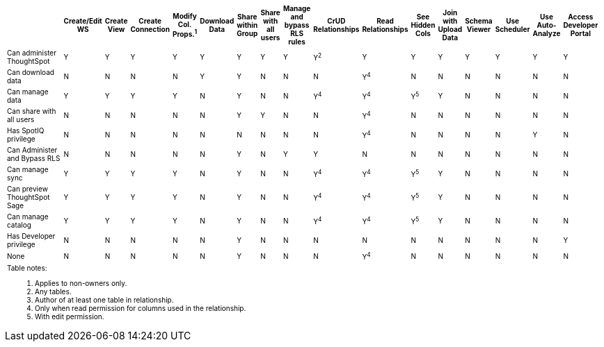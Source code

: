 ++++
<table id="matrix" class="wide_table" style="font-size:10px;">
 <colgroup>
      <col style="width:32%;">
      <col style="width:4%;">
      <col style="width:4%;">
      <col style="width:4%;">
      <col style="width:4%;">
      <col style="width:4%;">
      <col style="width:4%;">
      <col style="width:4%;">
      <col style="width:4%;">
      <col style="width:4%;">
      <col style="width:4%;">
      <col style="width:4%;">
      <col style="width:4%;">
      <col style="width:4%;">
      <col style="width:4%;">
      <col style="width:4%;">
      <col style="width:4%;">
      <col style="width:4%;"></colgroup>
   <thead>
    <tr>
     <th>
      <div><span></span></div>
     </th>
         <th class="rotate">
           <div><span>
            Create/Edit WS
            </span>
           </div>
         </th>
         <th class="rotate">
          <div><span>
           Create View
           </span>
          </div>
         </th>
         <th class="rotate">
          <div><span>
           Create Connection
            </span>
          </div>
          </th>
         <th class="rotate">
          <div><span>
           Modify Col. Props.<sup>1</sup>
            </span></div></th>
         <th class="rotate">
          <div><span>
           Download Data
           </span>
           </div>
           </th>
         <th class="rotate">
           <div><span>
            Share within Group
            </span>
          </div>
          </th>
         <th class="rotate">
           <div><span>
           Share with all users
           </span>
          </div>
          </th>
         <th class="rotate">
           <div><span>
           Manage and bypass RLS rules
           </span></div>
          </th>
         <th class="rotate">
           <div><span>
            CrUD Relationships
            </span>
          </div>
          </th>
         <th class="rotate">
           <div><span>
            Read Relationships
            </span>
          </div>
         </th>
         <th class="rotate">
           <div><span>
            See Hidden Cols
            </span>
          </div>
         </th>
         <th class="rotate">
           <div><span>
            Join with Upload Data
            </span>
          </div>
         </th>
         <th class="rotate">
           <div><span>
            Schema Viewer
            </span>
          </div>
        </th>
         <th class="rotate">
           <div><span>
            Use Scheduler
          </span>
          </div>
          </th>
         <th class="rotate">
           <div><span>
            Use Auto-Analyze
            </span>
            </div>
          </th>
         <th class="rotate">
           <div><span>
            Access Developer Portal
            </span>
            </div>
            </th>
          </tr>
   </thead>
   <tbody>
    <tr>
         <td>Can administer ThoughtSpot</td>
         <td>Y</td>
         <td>Y</td>
         <td>Y</td>
         <td>Y</td>
         <td>Y</td>
         <td>Y</td>
         <td>Y</td>
         <td>Y</td>
         <td>Y<sup>2</sup></td>
         <td>Y</td>
         <td>Y</td>
         <td>Y</td>
         <td>Y</td>
         <td>Y</td>
         <td>Y</td>
         <td>Y</td>
        </tr>
      <tr>
         <td>
          <div>Can download data</div>
         </td>
         <td>N</td>
         <td>N</td>
         <td>N</td>
         <td>N</td>
         <td>Y</td>
         <td>Y</td>
         <td>N</td>
         <td>N</td>
         <td>N</td>
         <td><div>Y<sup>4</sup></div></td>
         <td>N</td>
         <td>N</td>
         <td>N</td>
         <td>N</td>
         <td>N</td>
         <td>N</td></tr>
      <tr><td><div>Can manage data</div></td>
         <td>Y</td>
         <td>Y</td>
         <td>Y</td>
         <td>Y</td>
         <td>N</td>
         <td>Y</td>
         <td>N</td>
         <td>N</td>
         <td><div>Y<sup>4</sup></div></td>
         <td><div>Y<sup>4</sup></div></td>
         <td><div>Y<sup>5</sup></div></td>
         <td>Y</td>
         <td>N</td>
         <td>N</td>
         <td>N</td>
         <td>N</td></tr>
      <tr><td><div>Can share with <br/> all users</div></td>
         <td>N</td>
         <td>N</td>
         <td>N</td>
         <td>N</td>
         <td>N</td>
         <td>Y</td>
         <td>Y</td>
         <td>N</td>
         <td>N</td>
         <td><div>Y<sup>4</sup></div></td>
         <td>N</td>
         <td>N</td>
         <td>N</td>
         <td>N</td>
         <td>N</td>
         <td>N</td></tr>
      <tr><td><div>Has SpotIQ privilege</div></td>
         <td>N</td>
         <td>N</td>
         <td>N</td>
         <td>N</td>
         <td>N</td>
         <td>N</td>
         <td>N</td>
         <td>N</td>
         <td>N</td>
         <td><div>Y<sup>4</sup></div></td>
         <td>N</td>
         <td>N</td>
         <td>N</td>
         <td>N</td>
         <td>Y</td>
         <td>N</td></tr>
      <tr><td><div>Can Administer and Bypass RLS</div></td>
         <td>N</td>
         <td>N</td>
         <td>N</td>
         <td>N</td>
         <td>N</td>
         <td>Y</td>
         <td>N</td>
         <td>Y</td>
         <td>Y</td>
         <td>N</td>
         <td>N</td>
         <td>N</td>
         <td>N</td>
         <td>N</td>
         <td>N</td>
         <td>N</td></tr>
      <tr><td>Can manage sync</td>
         <td>Y</td>
         <td>Y</td>
         <td>Y</td>
         <td>Y</td>
         <td>N</td>
         <td>Y</td>
         <td>N</td>
         <td>N</td>
         <td><div>Y<sup>4</sup></div></td>
         <td><div>Y<sup>4</sup></div></td>
         <td><div>Y<sup>5</sup></div></td>
         <td>Y</td>
         <td>N</td>
         <td>N</td>
         <td>N</td>
         <td>N</td></tr>
<tr><td>Can preview ThoughtSpot Sage</td>
         <td>Y</td>
         <td>Y</td>
         <td>Y</td>
         <td>Y</td>
         <td>N</td>
         <td>Y</td>
         <td>N</td>
         <td>N</td>
         <td><div>Y<sup>4</sup></div></td>
         <td><div>Y<sup>4</sup></div></td>
         <td><div>Y<sup>5</sup></div></td>
         <td>Y</td>
         <td>N</td>
         <td>N</td>
         <td>N</td>
         <td>N</td></tr>
<tr><td>Can manage catalog</td>
         <td>Y</td>
         <td>Y</td>
         <td>Y</td>
         <td>Y</td>
         <td>N</td>
         <td>Y</td>
         <td>N</td>
         <td>N</td>
         <td><div>Y<sup>4</sup></div></td>
         <td><div>Y<sup>4</sup></div></td>
         <td><div>Y<sup>5</sup></div></td>
         <td>Y</td>
         <td>N</td>
         <td>N</td>
         <td>N</td>
         <td>N</td></tr>
<tr><td>Has Developer privilege</td>
         <td>N</td>
         <td>N</td>
         <td>N</td>
         <td>N</td>
         <td>N</td>
         <td>Y</td>
         <td>N</td>
         <td>N</td>
         <td>N</td>
         <td>N</td>
         <td>N</td>
         <td>N</td>
         <td>N</td>
         <td>N</td>
         <td>N</td>
         <td>Y</td></tr>
      <tr><td>None</td>
         <td>N</td>
         <td>N</td>
         <td>N</td>
         <td>N</td>
         <td>N</td>
         <td>Y</td>
         <td>N</td>
         <td>N</td>
         <td>N</td>
         <td><div>Y<sup>4</sup></div></td>
         <td>N</td>
         <td>N</td>
         <td>N</td>
         <td>N</td>
         <td>N</td>
         <td>N</td></tr>
      <tr><td colspan="16" id="widefootnote" style="font-size: 10px;"><p>Table notes:</p>
        <ol><li>Applies to non-owners only.</li>
              <li>Any tables.</li>
              <li>Author of at least one table in relationship.</li>
              <li>Only when read permission for columns used in the relationship.</li>
              <li>With edit permission.</li></ol></td></tr></tbody></table>
++++

